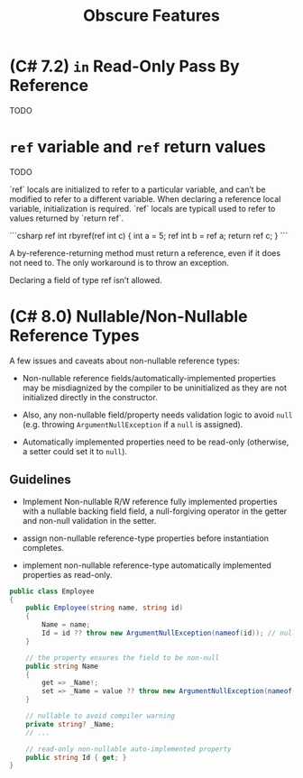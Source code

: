 #+title: Obscure Features

* (C# 7.2) =in= Read-Only Pass By Reference

TODO

* =ref= variable and =ref= return values

TODO

 `ref` locals are initialized to refer to a particular variable, and can’t be modified to refer to a different variable. When declaring a reference local variable, initialization is required. `ref` locals are typicall used to refer to values returned by `return ref`.

 ```csharp
 ref int rbyref(ref int c)
    {
        int a = 5;
        ref int b = ref a;
        return ref c;
    }
 ```

A by-reference-returning method must return a reference, even if it does not need to. The only workaround is to throw an exception.

Declaring a field of type ref isn’t allowed.


* (C# 8.0) Nullable/Non-Nullable Reference Types

A few issues and caveats about non-nullable reference types:

- Non-nullable reference fields/automatically-implemented properties may be
  misdiagnized by the compiler to be uninitialized as they are not initialized
  directly in the constructor.

- Also, any non-nullable field/property needs validation logic to avoid =null=
  (e.g. throwing =ArgumentNullException= if a =null= is assigned).

- Automatically implemented properties need to be read-only (otherwise, a setter
  could set it to =null=).

** Guidelines

- Implement Non-nullable R/W reference fully implemented properties with
  a nullable backing field field, a null-forgiving operator in the getter and
  non-null validation in the setter.

- assign non-nullable reference-type properties before instantiation completes.

- implement non-nullable reference-type automatically implemented properties as read-only.

#+begin_src csharp
public class Employee
{
    public Employee(string name, string id)
    {
        Name = name;
        Id = id ?? throw new ArgumentNullException(nameof(id)); // null validation here
    }

    // the property ensures the field to be non-null
    public string Name
    {
        get => _Name!;
        set => _Name = value ?? throw new ArgumentNullException(nameof(value));
    }

    // nullable to avoid compiler warning
    private string? _Name;
    // ...

    // read-only non-nullable auto-implemented property
    public string Id { get; }
}
#+end_src
